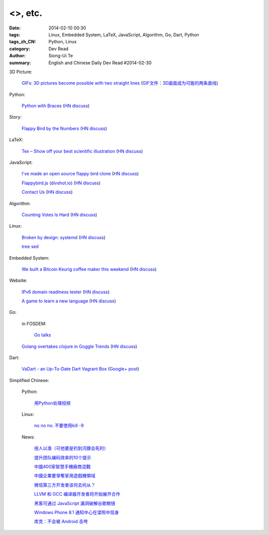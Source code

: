 <>, etc.
###########################################################################################################

:date: 2014-02-10 00:30
:tags: Linux, Embedded System, LaTeX, JavaScript, Algorithm, Go, Dart, Python
:tags_zh_CN: Python, Linux
:category: Dev Read
:author: Siong-Ui Te
:summary: English and Chinese Daily Dev Read #2014-02-30


3D Picture:

  `GIFs: 3D pictures become possible with two straight lines <http://www.wikitree.us/story/2052>`_
  (`GIF文件：3D画面成为可能的两条直线 <http://www.wikitree.cn/story/2052>`_)

Python:

  `Python with Braces <http://www.pythonb.org/>`_
  (`HN discuss <https://news.ycombinator.com/item?id=7207557>`__)

Story:

  `Flappy Bird by the Numbers <http://zachwill.com/flappy-bird/>`_
  (`HN discuss <https://news.ycombinator.com/item?id=7207506>`__)

LaTeX:

  `Tex – Show off your best scientific illustration <http://tex.stackexchange.com/questions/158668/nice-scientific-pictures-show-off>`_
  (`HN discuss <https://news.ycombinator.com/item?id=7206572>`__)

JavaScript:

  `I've made an open source flappy bird clone <https://github.com/ellisonleao/clumsy-bird>`_
  (`HN discuss <https://news.ycombinator.com/item?id=7206155>`__)

  `Flappybird.js (divshot.io) <http://ss14-team-107.divshot.io/>`_
  (`HN discuss <https://news.ycombinator.com/item?id=7205853>`__)

  `Contact Us <http://contact.darkigloo.com/>`_
  (`HN discuss <https://news.ycombinator.com/item?id=7207526>`__)

Algorithm:

  `Counting Votes Is Hard <http://blog.forcerank.it/counting-votes-is-hard>`_
  (`HN discuss <https://news.ycombinator.com/item?id=7206492>`__)

Linux:

  `Broken by design: systemd <http://ewontfix.com/14/>`_
  (`HN discuss <https://news.ycombinator.com/item?id=7207655>`__)

  `tree sed <http://blog.yjl.im/2014/02/tree-sed.html>`_

Embedded System:

  `We built a Bitcoin Keurig coffee maker this weekend <http://www.hackthebeanpot.com/>`_
  (`HN discuss <https://news.ycombinator.com/item?id=7206021>`__)

Website:

  `IPv6 domain readiness tester <http://ip6.nl/>`_
  (`HN discuss <https://news.ycombinator.com/item?id=7206193>`__)

  `A game to learn a new language <http://babadum.com/>`_
  (`HN discuss <https://news.ycombinator.com/item?id=7207336>`__)

Go:

  in FOSDEM:

    `Go talks <https://plus.google.com/118102824679316338470/posts/VKVBLdHBZsf>`_

  `Golang overtakes clojure in Goggle Trends <http://www.google.com/trends/explore#q=clojure%2C%20golang&cmpt=q>`_
  (`HN discuss <https://news.ycombinator.com/item?id=7207716>`__)

Dart:

  `VaDart - an Up-To-Date Dart Vagrant Box <http://www.bitfalls.com/2014/02/vadart-up-to-date-dart-vagrant-box.html>`_
  (`Google+ post <https://plus.google.com/104771776404197897488/posts/6viY6nBWwMh>`_)



Simplified Chinese:

  Python:

    `用Python处理视频 <http://blog.jobbole.com/58257/>`_

  Linux:

    `no no no. 不要使用kill -9 <http://www.aqee.net/no-no-no-dont-use-kill-9/>`_

  News:

    `授人以渔（可他要是钓到河豚会死的） <http://blog.jobbole.com/58281/>`_

    `提升团队编码效率的10个提示 <http://www.infoq.com/cn/news/2014/02/10-tips-efficient-team-coding>`_

    `中國400家智慧手機廠商混戰 <http://zh.cn.nikkei.com/china/ccompany/7948-20140210.html>`_

    `中國企業要爭奪家用遊戲機領域 <http://zh.cn.nikkei.com/china/ccompany/7954-20140210.html>`_

    `微信第三方开发者该何去何从？ <http://www.oschina.net/news/48665/wechat-third-party-developer>`_

    `LLVM 和 GCC 编译器开发者将开始展开合作 <http://www.oschina.net/news/48664/llvm-and-gcc>`_

    `黑客可通过 JavaScript 漏洞破解谷歌眼镜 <http://www.oschina.net/news/48663/google-glass-hacked-via-javascript>`_

    `Windows Phone 8.1 通知中心在谍照中现身 <http://www.oschina.net/news/48662/windows-phone-8-1-notification-center>`_

    `库克：不会被 Android 击垮 <http://www.oschina.net/news/48661/tim-cook-talk-about-android>`_

